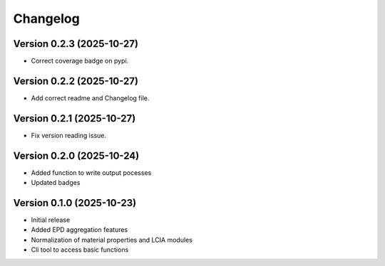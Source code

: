 =========
Changelog
=========

Version 0.2.3 (2025-10-27)
===========

- Correct coverage badge on pypi.

Version 0.2.2 (2025-10-27)
===========

- Add correct readme and Changelog file.

Version 0.2.1 (2025-10-27)
===========

- Fix version reading issue.

Version 0.2.0 (2025-10-24)
===========

- Added function to write output pocesses
- Updated badges

Version 0.1.0 (2025-10-23)
===========

- Initial release
- Added EPD aggregation features
- Normalization of material properties and LCIA modules
- Cli tool to access basic functions
